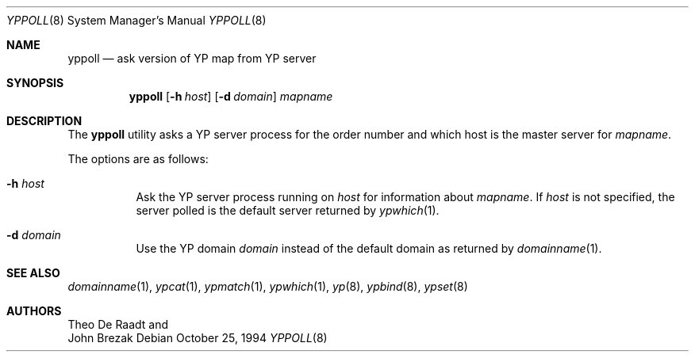 .\" Copyright (c) 1996 The NetBSD Foundation, Inc.
.\" All rights reserved.
.\"
.\" This code is derived from software contributed to The NetBSD Foundation
.\" by Jason R. Thorpe.
.\"
.\" Redistribution and use in source and binary forms, with or without
.\" modification, are permitted provided that the following conditions
.\" are met:
.\" 1. Redistributions of source code must retain the above copyright
.\"    notice, this list of conditions and the following disclaimer.
.\" 2. Redistributions in binary form must reproduce the above copyright
.\"    notice, this list of conditions and the following disclaimer in the
.\"    documentation and/or other materials provided with the distribution.
.\"
.\" THIS SOFTWARE IS PROVIDED BY THE NETBSD FOUNDATION, INC. AND CONTRIBUTORS
.\" ``AS IS'' AND ANY EXPRESS OR IMPLIED WARRANTIES, INCLUDING, BUT NOT LIMITED
.\" TO, THE IMPLIED WARRANTIES OF MERCHANTABILITY AND FITNESS FOR A PARTICULAR
.\" PURPOSE ARE DISCLAIMED.  IN NO EVENT SHALL THE FOUNDATION OR CONTRIBUTORS
.\" BE LIABLE FOR ANY DIRECT, INDIRECT, INCIDENTAL, SPECIAL, EXEMPLARY, OR
.\" CONSEQUENTIAL DAMAGES (INCLUDING, BUT NOT LIMITED TO, PROCUREMENT OF
.\" SUBSTITUTE GOODS OR SERVICES; LOSS OF USE, DATA, OR PROFITS; OR BUSINESS
.\" INTERRUPTION) HOWEVER CAUSED AND ON ANY THEORY OF LIABILITY, WHETHER IN
.\" CONTRACT, STRICT LIABILITY, OR TORT (INCLUDING NEGLIGENCE OR OTHERWISE)
.\" ARISING IN ANY WAY OUT OF THE USE OF THIS SOFTWARE, EVEN IF ADVISED OF THE
.\" POSSIBILITY OF SUCH DAMAGE.
.\"
.\" $FreeBSD: releng/10.1/usr.sbin/yppoll/yppoll.8 203972 2010-02-16 21:47:05Z imp $
.\"
.Dd October 25, 1994
.Dt YPPOLL 8
.Os
.Sh NAME
.Nm yppoll
.Nd ask version of YP map from YP server
.Sh SYNOPSIS
.Nm
.Op Fl h Ar host
.Op Fl d Ar domain
.Ar mapname
.Sh DESCRIPTION
The
.Nm
utility
asks a YP server process for the order number and which host is the master
server for
.Ar mapname .
.Pp
The options are as follows:
.Bl -tag -width indent
.It Fl h Ar host
Ask the YP server process running on
.Ar host
for information about
.Ar mapname .
If
.Ar host
is not specified, the server polled is the default server returned by
.Xr ypwhich 1 .
.It Fl d Ar domain
Use the YP domain
.Ar domain
instead of the default domain as returned by
.Xr domainname 1 .
.El
.Sh SEE ALSO
.Xr domainname 1 ,
.Xr ypcat 1 ,
.Xr ypmatch 1 ,
.Xr ypwhich 1 ,
.Xr yp 8 ,
.Xr ypbind 8 ,
.Xr ypset 8
.Sh AUTHORS
.An Theo De Raadt
and
.An John Brezak
